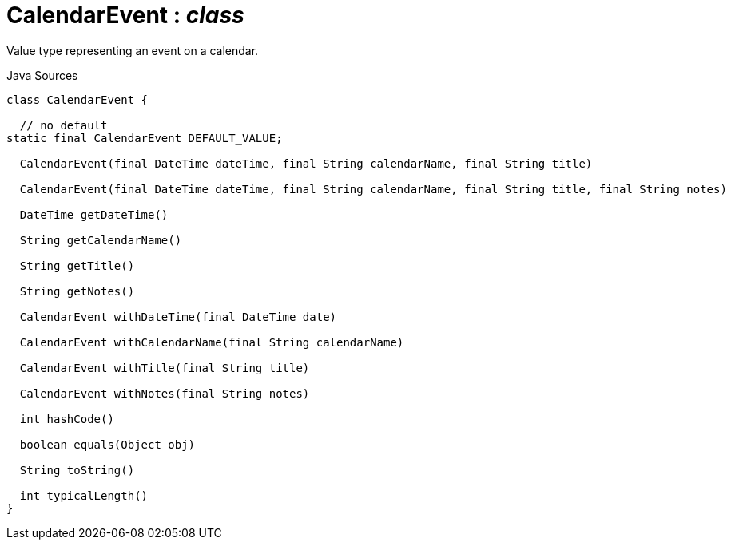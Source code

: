 = CalendarEvent : _class_
:Notice: Licensed to the Apache Software Foundation (ASF) under one or more contributor license agreements. See the NOTICE file distributed with this work for additional information regarding copyright ownership. The ASF licenses this file to you under the Apache License, Version 2.0 (the "License"); you may not use this file except in compliance with the License. You may obtain a copy of the License at. http://www.apache.org/licenses/LICENSE-2.0 . Unless required by applicable law or agreed to in writing, software distributed under the License is distributed on an "AS IS" BASIS, WITHOUT WARRANTIES OR  CONDITIONS OF ANY KIND, either express or implied. See the License for the specific language governing permissions and limitations under the License.

Value type representing an event on a calendar.

.Java Sources
[source,java]
----
class CalendarEvent {

  // no default
static final CalendarEvent DEFAULT_VALUE;

  CalendarEvent(final DateTime dateTime, final String calendarName, final String title)

  CalendarEvent(final DateTime dateTime, final String calendarName, final String title, final String notes)

  DateTime getDateTime()

  String getCalendarName()

  String getTitle()

  String getNotes()

  CalendarEvent withDateTime(final DateTime date)

  CalendarEvent withCalendarName(final String calendarName)

  CalendarEvent withTitle(final String title)

  CalendarEvent withNotes(final String notes)

  int hashCode()

  boolean equals(Object obj)

  String toString()

  int typicalLength()
}
----

